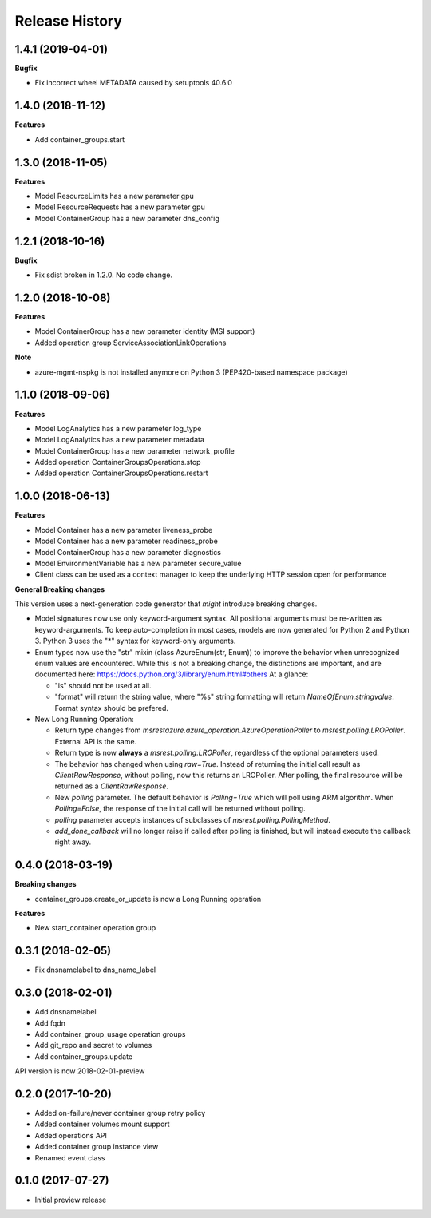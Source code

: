 .. :changelog:

Release History
===============

1.4.1 (2019-04-01)
++++++++++++++++++

**Bugfix**

- Fix incorrect wheel METADATA caused by setuptools 40.6.0

1.4.0 (2018-11-12)
++++++++++++++++++

**Features**

- Add container_groups.start

1.3.0 (2018-11-05)
++++++++++++++++++

**Features**

- Model ResourceLimits has a new parameter gpu
- Model ResourceRequests has a new parameter gpu
- Model ContainerGroup has a new parameter dns_config

1.2.1 (2018-10-16)
++++++++++++++++++

**Bugfix**

- Fix sdist broken in 1.2.0. No code change.

1.2.0 (2018-10-08)
++++++++++++++++++

**Features**

- Model ContainerGroup has a new parameter identity (MSI support)
- Added operation group ServiceAssociationLinkOperations

**Note**

- azure-mgmt-nspkg is not installed anymore on Python 3 (PEP420-based namespace package)

1.1.0 (2018-09-06)
++++++++++++++++++

**Features**

- Model LogAnalytics has a new parameter log_type
- Model LogAnalytics has a new parameter metadata
- Model ContainerGroup has a new parameter network_profile
- Added operation ContainerGroupsOperations.stop
- Added operation ContainerGroupsOperations.restart

1.0.0 (2018-06-13)
++++++++++++++++++

**Features**

- Model Container has a new parameter liveness_probe
- Model Container has a new parameter readiness_probe
- Model ContainerGroup has a new parameter diagnostics
- Model EnvironmentVariable has a new parameter secure_value
- Client class can be used as a context manager to keep the underlying HTTP session open for performance

**General Breaking changes**

This version uses a next-generation code generator that *might* introduce breaking changes.

- Model signatures now use only keyword-argument syntax. All positional arguments must be re-written as keyword-arguments.
  To keep auto-completion in most cases, models are now generated for Python 2 and Python 3. Python 3 uses the "*" syntax for keyword-only arguments.
- Enum types now use the "str" mixin (class AzureEnum(str, Enum)) to improve the behavior when unrecognized enum values are encountered.
  While this is not a breaking change, the distinctions are important, and are documented here:
  https://docs.python.org/3/library/enum.html#others
  At a glance:

  - "is" should not be used at all.
  - "format" will return the string value, where "%s" string formatting will return `NameOfEnum.stringvalue`. Format syntax should be prefered.

- New Long Running Operation:

  - Return type changes from `msrestazure.azure_operation.AzureOperationPoller` to `msrest.polling.LROPoller`. External API is the same.
  - Return type is now **always** a `msrest.polling.LROPoller`, regardless of the optional parameters used.
  - The behavior has changed when using `raw=True`. Instead of returning the initial call result as `ClientRawResponse`,
    without polling, now this returns an LROPoller. After polling, the final resource will be returned as a `ClientRawResponse`.
  - New `polling` parameter. The default behavior is `Polling=True` which will poll using ARM algorithm. When `Polling=False`,
    the response of the initial call will be returned without polling.
  - `polling` parameter accepts instances of subclasses of `msrest.polling.PollingMethod`.
  - `add_done_callback` will no longer raise if called after polling is finished, but will instead execute the callback right away.

0.4.0 (2018-03-19)
++++++++++++++++++

**Breaking changes**

- container_groups.create_or_update is now a Long Running operation

**Features**

- New start_container operation group

0.3.1 (2018-02-05)
++++++++++++++++++

* Fix dnsnamelabel to dns_name_label

0.3.0 (2018-02-01)
++++++++++++++++++

* Add dnsnamelabel
* Add fqdn
* Add container_group_usage operation groups
* Add git_repo and secret to volumes
* Add container_groups.update

API version is now 2018-02-01-preview

0.2.0 (2017-10-20)
++++++++++++++++++

* Added on-failure/never container group retry policy
* Added container volumes mount support
* Added operations API
* Added container group instance view
* Renamed event class

0.1.0 (2017-07-27)
++++++++++++++++++

* Initial preview release
